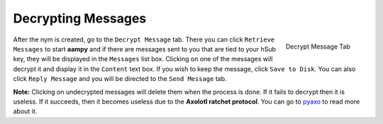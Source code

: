 ===================
Decrypting Messages
===================
.. figure:: decrypted.png
   :scale: 30%
   :alt: Decrypt Message Tab
   :align: right

   Decrypt Message Tab

After the nym is created, go to the ``Decrypt Message`` tab. There
you can click ``Retrieve Messages`` to start **aampy** and if there
are messages sent to you that are tied to your hSub key, they will be
displayed in the ``Messages`` list box. Clicking on one of the
messages will decrypt it and display it in the ``Content`` text box.
If you wish to keep the message, click ``Save to Disk``. You can also
click ``Reply Message`` and you will be directed to the
``Send Message`` tab.

**Note:** Clicking on undecrypted messages will delete them when the
process is done. If it fails to decrypt then it is useless. If it
succeeds, then it becomes useless due to the **Axolotl ratchet
protocol**. You can go to `pyaxo`_ to read more about it.

.. _`pyaxo`: https://github.com/rxcomm/pyaxo
